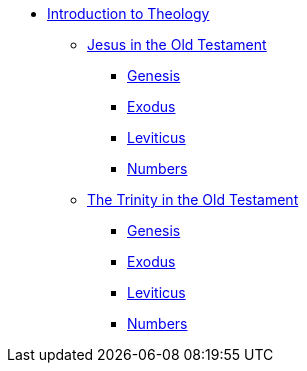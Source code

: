 * xref:biblical-theology:intro-theology.adoc[Introduction to Theology]
** xref:biblical-theology:jesus-in-the-old-testament/intro-jesus-in-the-old-testament.adoc[Jesus in the Old Testament]
*** xref:biblical-theology:jesus-in-the-old-testament/genesis/jesus-in-genesis.adoc[Genesis]
*** xref:biblical-theology:jesus-in-the-old-testament/exodus/jesus-in-exodus.adoc[Exodus]
*** xref:biblical-theology:jesus-in-the-old-testament/leviticus/jesus-in-leviticus.adoc[Leviticus]
*** xref:biblical-theology:jesus-in-the-old-testament/numbers/jesus-in-numbers.adoc[Numbers]
** xref:biblical-theology:trinity-in-the-old-testament/intro-trinity-in-the-old-testament.adoc[The Trinity in the Old Testament]
*** xref:biblical-theology:trinity-in-the-old-testament/genesis/trinity-in-genesis.adoc[Genesis]
*** xref:biblical-theology:trinity-in-the-old-testament/exodus/trinity-in-exodus.adoc[Exodus]
*** xref:biblical-theology:trinity-in-the-old-testament/leviticus/trinity-in-leviticus.adoc[Leviticus]
*** xref:biblical-theology:trinity-in-the-old-testament/numbers/trinity-in-numbers.adoc[Numbers]


